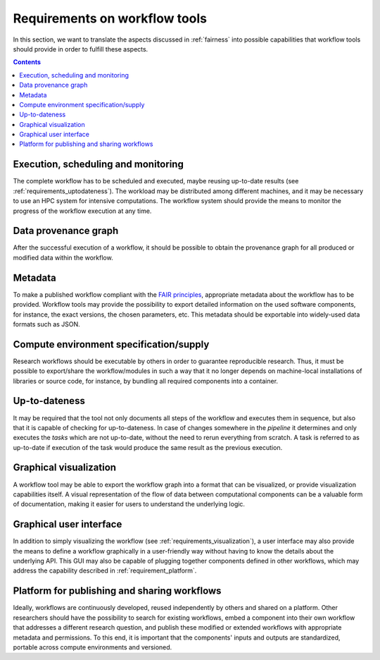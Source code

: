 .. _requirements:

Requirements on workflow tools
==============================

In this section, we want to translate the aspects discussed in :ref:`fairness`
into possible capabilities that workflow tools should provide in order to
fulfill these aspects.

.. contents::

.. _requirements_monitoring:

Execution, scheduling and monitoring
------------------------------------
The complete workflow has to be scheduled and executed, maybe reusing
up-to-date results (see :ref:`requirements_uptodateness`). The workload may
be distributed among different machines, and it may be necessary to use an HPC
system for intensive computations. The workflow system should provide the means
to monitor the progress of the workflow execution at any time.

.. _provenance:

Data provenance graph
---------------------
After the successful execution of a workflow, it should be possible to obtain
the provenance graph for all produced or modified data within the workflow.


.. _requirements_metadata:

Metadata
--------
To make a published workflow compliant with the
`FAIR principles <https://www.go-fair.org/fair-principles/>`_, appropriate metadata
about the workflow has to be provided. Workflow tools may provide the possibility
to export detailed information on the used software components, for instance, the
exact versions, the chosen parameters, etc. This metadata should be exportable into
widely-used data formats such as JSON.


.. _requirements_compute_environment:

Compute environment specification/supply
----------------------------------------
Research workflows should be executable by others in order to guarantee reproducible
research. Thus, it must be possible to export/share the workflow/modules in such a way that
it no longer depends on machine-local installations of libraries or source code, for
instance, by bundling all required components into a container.


.. _requirements_uptodateness:

Up-to-dateness
--------------
It may be required that the tool not only documents all steps of the workflow and
executes them in sequence, but also that it is capable of checking for up-to-dateness.
In case of changes somewhere in the *pipeline* it determines and only executes the *tasks*
which are not up-to-date, without the need to rerun everything from scratch.
A task is referred to as up-to-date if execution of the task would produce the same result
as the previous execution.


.. _requirements_visualization:

Graphical visualization
-----------------------
A workflow tool may be able to export the workflow graph into a format that can
be visualized, or provide visualization capabilities itself. A visual representation
of the flow of data between computational components can be a valuable form of
documentation, making it easier for users to understand the underlying logic.


.. _requirements_gui:

Graphical user interface
------------------------
In addition to simply visualizing the workflow (see :ref:`requirements_visualization`),
a user interface may also provide the means to define a workflow graphically
in a user-friendly way without having to know the details about the underlying API.
This GUI may also be capable of plugging together components defined in other workflows,
which may address the capability described in :ref:`requirement_platform`.


.. _requirement_platform:

Platform for publishing and sharing workflows
---------------------------------------------
Ideally, workflows are continuously developed, reused independently by others and shared on a platform.
Other researchers should have the possibility to search for existing workflows, embed a component into
their own workflow that addresses a different research question, and publish these modified or extended
workflows with appropriate metadata and permissions. To this end, it is important that the components'
inputs and outputs are standardized, portable across compute environments and versioned.
